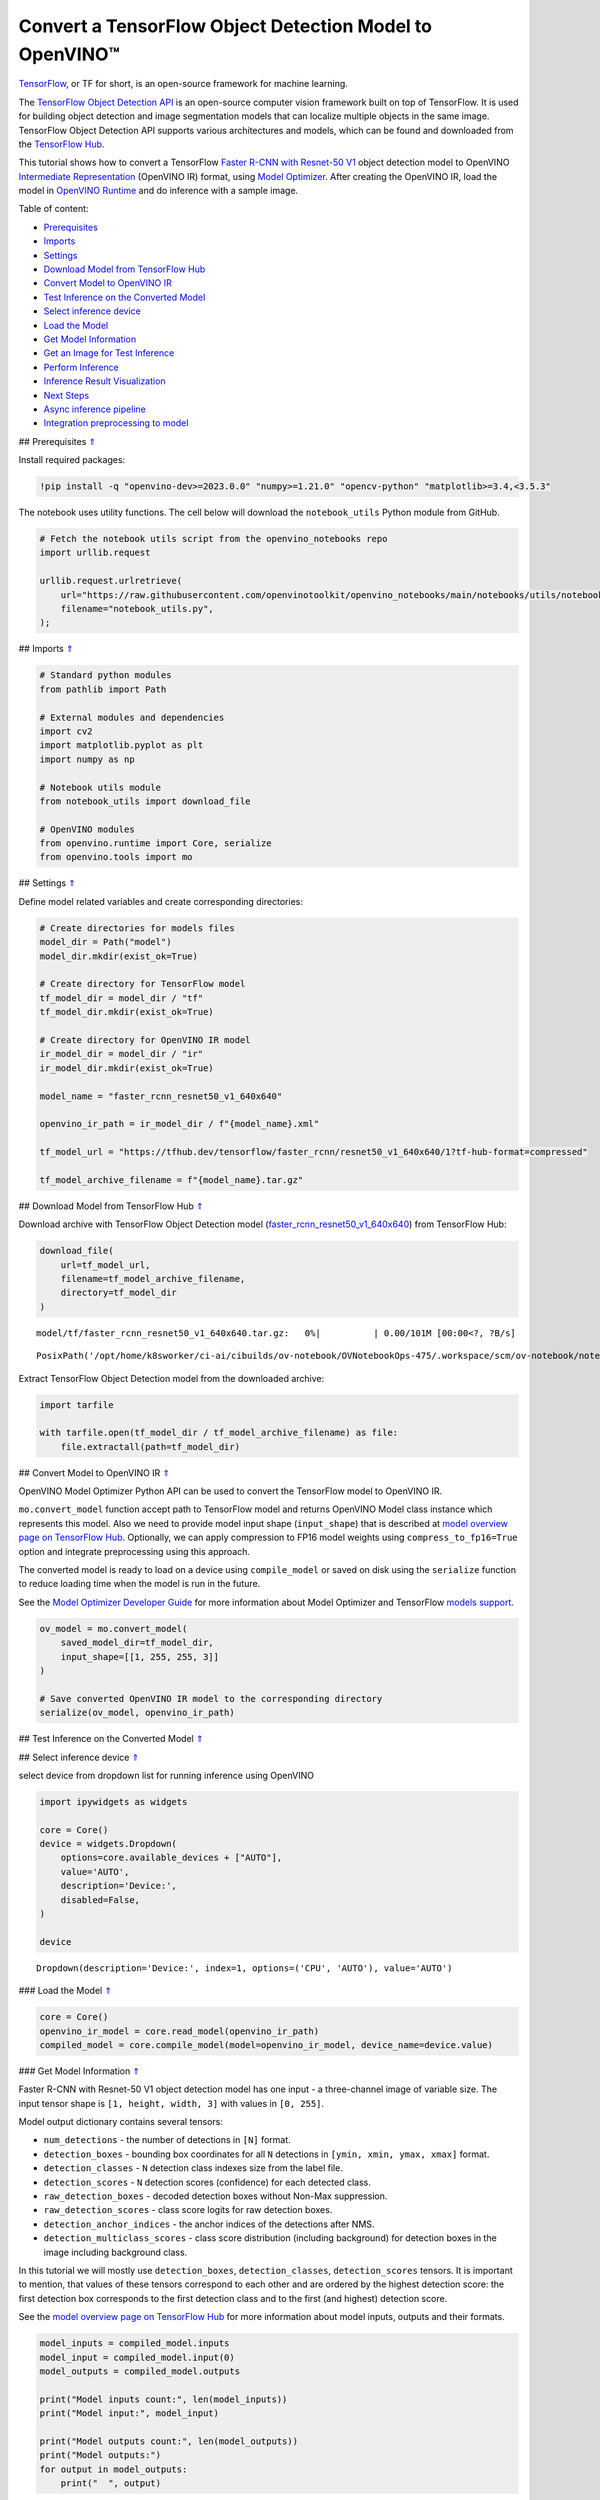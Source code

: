 Convert a TensorFlow Object Detection Model to OpenVINO™
========================================================

.. _top:

`TensorFlow <https://www.tensorflow.org/>`__, or TF for short, is an
open-source framework for machine learning.

The `TensorFlow Object Detection
API <https://github.com/tensorflow/models/tree/master/research/object_detection>`__
is an open-source computer vision framework built on top of TensorFlow.
It is used for building object detection and image segmentation models
that can localize multiple objects in the same image. TensorFlow Object
Detection API supports various architectures and models, which can be
found and downloaded from the `TensorFlow
Hub <https://tfhub.dev/tensorflow/collections/object_detection/1>`__.

This tutorial shows how to convert a TensorFlow `Faster R-CNN with
Resnet-50
V1 <https://tfhub.dev/tensorflow/faster_rcnn/resnet50_v1_640x640/1>`__
object detection model to OpenVINO `Intermediate
Representation <https://docs.openvino.ai/2023.0/openvino_docs_MO_DG_IR_and_opsets.html>`__
(OpenVINO IR) format, using `Model
Optimizer <https://docs.openvino.ai/2023.0/openvino_docs_MO_DG_Deep_Learning_Model_Optimizer_DevGuide.html>`__.
After creating the OpenVINO IR, load the model in `OpenVINO
Runtime <https://docs.openvino.ai/nightly/openvino_docs_OV_UG_OV_Runtime_User_Guide.html>`__
and do inference with a sample image. 

Table of content: 

- `Prerequisites <#1>`__ 
- `Imports <#2>`__ 
- `Settings <#3>`__ 
- `Download Model from TensorFlow Hub <#4>`__ 
- `Convert Model to OpenVINO IR <#5>`__ 
- `Test Inference on the Converted Model <#6>`__ 
- `Select inference device <#7>`__ 
- `Load the Model <#8>`__ 
- `Get Model Information <#9>`__ 
- `Get an Image for Test Inference <#10>`__ 
- `Perform Inference <#11>`__ 
- `Inference Result Visualization <#12>`__ 
- `Next Steps <#13>`__ 
- `Async inference pipeline <#14>`__ 
- `Integration preprocessing to model <#15>`__

## Prerequisites `⇑ <#top>`__

Install required packages:

.. code:: ipython3

    !pip install -q "openvino-dev>=2023.0.0" "numpy>=1.21.0" "opencv-python" "matplotlib>=3.4,<3.5.3"

The notebook uses utility functions. The cell below will download the
``notebook_utils`` Python module from GitHub.

.. code:: ipython3

    # Fetch the notebook utils script from the openvino_notebooks repo
    import urllib.request
    
    urllib.request.urlretrieve(
        url="https://raw.githubusercontent.com/openvinotoolkit/openvino_notebooks/main/notebooks/utils/notebook_utils.py",
        filename="notebook_utils.py",
    );

## Imports `⇑ <#top>`__

.. code:: ipython3

    # Standard python modules
    from pathlib import Path
    
    # External modules and dependencies
    import cv2
    import matplotlib.pyplot as plt
    import numpy as np
    
    # Notebook utils module
    from notebook_utils import download_file
    
    # OpenVINO modules
    from openvino.runtime import Core, serialize
    from openvino.tools import mo

## Settings `⇑ <#top>`__

Define model related variables and create corresponding directories:

.. code:: ipython3

    # Create directories for models files
    model_dir = Path("model")
    model_dir.mkdir(exist_ok=True)
    
    # Create directory for TensorFlow model
    tf_model_dir = model_dir / "tf"
    tf_model_dir.mkdir(exist_ok=True)
    
    # Create directory for OpenVINO IR model
    ir_model_dir = model_dir / "ir"
    ir_model_dir.mkdir(exist_ok=True)
    
    model_name = "faster_rcnn_resnet50_v1_640x640"
    
    openvino_ir_path = ir_model_dir / f"{model_name}.xml"
    
    tf_model_url = "https://tfhub.dev/tensorflow/faster_rcnn/resnet50_v1_640x640/1?tf-hub-format=compressed"
    
    tf_model_archive_filename = f"{model_name}.tar.gz"

## Download Model from TensorFlow Hub `⇑ <#top>`__

Download archive with TensorFlow Object Detection model
(`faster_rcnn_resnet50_v1_640x640 <https://tfhub.dev/tensorflow/faster_rcnn/resnet50_v1_640x640/1>`__)
from TensorFlow Hub:

.. code:: ipython3

    download_file(
        url=tf_model_url,
        filename=tf_model_archive_filename,
        directory=tf_model_dir
    )



.. parsed-literal::

    model/tf/faster_rcnn_resnet50_v1_640x640.tar.gz:   0%|          | 0.00/101M [00:00<?, ?B/s]




.. parsed-literal::

    PosixPath('/opt/home/k8sworker/ci-ai/cibuilds/ov-notebook/OVNotebookOps-475/.workspace/scm/ov-notebook/notebooks/120-tensorflow-object-detection-to-openvino/model/tf/faster_rcnn_resnet50_v1_640x640.tar.gz')



Extract TensorFlow Object Detection model from the downloaded archive:

.. code:: ipython3

    import tarfile
    
    with tarfile.open(tf_model_dir / tf_model_archive_filename) as file:
        file.extractall(path=tf_model_dir)

## Convert Model to OpenVINO IR `⇑ <#top>`__

OpenVINO Model Optimizer Python API can be used to convert the
TensorFlow model to OpenVINO IR.

``mo.convert_model`` function accept path to TensorFlow model and
returns OpenVINO Model class instance which represents this model. Also
we need to provide model input shape (``input_shape``) that is described
at `model overview page on TensorFlow
Hub <https://tfhub.dev/tensorflow/faster_rcnn/resnet50_v1_640x640/1>`__.
Optionally, we can apply compression to FP16 model weights using
``compress_to_fp16=True`` option and integrate preprocessing using this
approach.

The converted model is ready to load on a device using ``compile_model``
or saved on disk using the ``serialize`` function to reduce loading time
when the model is run in the future.

See the `Model Optimizer Developer
Guide <https://docs.openvino.ai/2023.0/openvino_docs_MO_DG_Deep_Learning_Model_Optimizer_DevGuide.html>`__
for more information about Model Optimizer and TensorFlow `models
support <https://docs.openvino.ai/2023.0/openvino_docs_MO_DG_prepare_model_convert_model_Convert_Model_From_TensorFlow.html>`__.

.. code:: ipython3

    ov_model = mo.convert_model(
        saved_model_dir=tf_model_dir,
        input_shape=[[1, 255, 255, 3]]
    )
    
    # Save converted OpenVINO IR model to the corresponding directory
    serialize(ov_model, openvino_ir_path)

## Test Inference on the Converted Model `⇑ <#top>`__

## Select inference device `⇑ <#top>`__

select device from dropdown list for running inference using OpenVINO

.. code:: ipython3

    import ipywidgets as widgets
    
    core = Core()
    device = widgets.Dropdown(
        options=core.available_devices + ["AUTO"],
        value='AUTO',
        description='Device:',
        disabled=False,
    )
    
    device




.. parsed-literal::

    Dropdown(description='Device:', index=1, options=('CPU', 'AUTO'), value='AUTO')



### Load the Model `⇑ <#top>`__

.. code:: ipython3

    core = Core()
    openvino_ir_model = core.read_model(openvino_ir_path)
    compiled_model = core.compile_model(model=openvino_ir_model, device_name=device.value)

### Get Model Information `⇑ <#top>`__

Faster R-CNN with Resnet-50 V1 object detection model has one input - a
three-channel image of variable size. The input tensor shape is
``[1, height, width, 3]`` with values in ``[0, 255]``.

Model output dictionary contains several tensors:

-  ``num_detections`` - the number of detections in ``[N]`` format.
-  ``detection_boxes`` - bounding box coordinates for all ``N``
   detections in ``[ymin, xmin, ymax, xmax]`` format.
-  ``detection_classes`` - ``N`` detection class indexes size from the
   label file.
-  ``detection_scores`` - ``N`` detection scores (confidence) for each
   detected class.
-  ``raw_detection_boxes`` - decoded detection boxes without Non-Max
   suppression.
-  ``raw_detection_scores`` - class score logits for raw detection
   boxes.
-  ``detection_anchor_indices`` - the anchor indices of the detections
   after NMS.
-  ``detection_multiclass_scores`` - class score distribution (including
   background) for detection boxes in the image including background
   class.

In this tutorial we will mostly use ``detection_boxes``,
``detection_classes``, ``detection_scores`` tensors. It is important to
mention, that values of these tensors correspond to each other and are
ordered by the highest detection score: the first detection box
corresponds to the first detection class and to the first (and highest)
detection score.

See the `model overview page on TensorFlow
Hub <https://tfhub.dev/tensorflow/faster_rcnn/resnet50_v1_640x640/1>`__
for more information about model inputs, outputs and their formats.

.. code:: ipython3

    model_inputs = compiled_model.inputs
    model_input = compiled_model.input(0)
    model_outputs = compiled_model.outputs
    
    print("Model inputs count:", len(model_inputs))
    print("Model input:", model_input)
    
    print("Model outputs count:", len(model_outputs))
    print("Model outputs:")
    for output in model_outputs:
        print("  ", output)


.. parsed-literal::

    Model inputs count: 1
    Model input: <ConstOutput: names[input_tensor] shape[1,255,255,3] type: u8>
    Model outputs count: 8
    Model outputs:
       <ConstOutput: names[detection_anchor_indices] shape[1,?] type: f32>
       <ConstOutput: names[detection_boxes] shape[1,?,..8] type: f32>
       <ConstOutput: names[detection_classes] shape[1,?] type: f32>
       <ConstOutput: names[detection_multiclass_scores] shape[1,?,..182] type: f32>
       <ConstOutput: names[detection_scores] shape[1,?] type: f32>
       <ConstOutput: names[num_detections] shape[1] type: f32>
       <ConstOutput: names[raw_detection_boxes] shape[1,300,4] type: f32>
       <ConstOutput: names[raw_detection_scores] shape[1,300,91] type: f32>


### Get an Image for Test Inference `⇑ <#top>`__

Load and save an image:

.. code:: ipython3

    image_path = Path("./data/coco_bike.jpg")
    
    download_file(
        url="https://storage.openvinotoolkit.org/repositories/openvino_notebooks/data/data/image/coco_bike.jpg",
        filename=image_path.name,
        directory=image_path.parent,
    )



.. parsed-literal::

    data/coco_bike.jpg:   0%|          | 0.00/182k [00:00<?, ?B/s]




.. parsed-literal::

    PosixPath('/opt/home/k8sworker/ci-ai/cibuilds/ov-notebook/OVNotebookOps-475/.workspace/scm/ov-notebook/notebooks/120-tensorflow-object-detection-to-openvino/data/coco_bike.jpg')



Read the image, resize and convert it to the input shape of the network:

.. code:: ipython3

    # Read the image
    image = cv2.imread(filename=str(image_path))
    
    # The network expects images in RGB format
    image = cv2.cvtColor(image, code=cv2.COLOR_BGR2RGB)
    
    # Resize the image to the network input shape
    resized_image = cv2.resize(src=image, dsize=(255, 255))
    
    # Transpose the image to the network input shape
    network_input_image = np.expand_dims(resized_image, 0)
    
    # Show the image
    plt.imshow(image)




.. parsed-literal::

    <matplotlib.image.AxesImage at 0x7f9b48184ca0>




.. image:: 120-tensorflow-object-detection-to-openvino-with-output_files/120-tensorflow-object-detection-to-openvino-with-output_25_1.png


### Perform Inference `⇑ <#top>`__

.. code:: ipython3

    inference_result = compiled_model(network_input_image)

After model inference on the test image, object detection data can be
extracted from the result. For further model result visualization
``detection_boxes``, ``detection_classes`` and ``detection_scores``
outputs will be used.

.. code:: ipython3

    _, detection_boxes, detection_classes, _, detection_scores, num_detections, _, _ = model_outputs
    
    image_detection_boxes = inference_result[detection_boxes]
    print("image_detection_boxes:", image_detection_boxes)
    
    image_detection_classes = inference_result[detection_classes]
    print("image_detection_classes:", image_detection_classes)
    
    image_detection_scores = inference_result[detection_scores]
    print("image_detection_scores:", image_detection_scores)
    
    image_num_detections = inference_result[num_detections]
    print("image_detections_num:", image_num_detections)
    
    # Alternatively, inference result data can be extracted by model output name with `.get()` method
    assert (inference_result[detection_boxes] == inference_result.get("detection_boxes")).all(), "extracted inference result data should be equal"


.. parsed-literal::

    image_detection_boxes: [[[0.16453631 0.54612625 0.89533776 0.85469896]
      [0.6721994  0.01249559 0.98444635 0.53168815]
      [0.4910983  0.01171527 0.98045075 0.88644964]
      ...
      [0.5012431  0.5489591  0.6030575  0.61094964]
      [0.45808432 0.3619884  0.8841141  0.83722156]
      [0.4652153  0.02054662 0.48204365 0.0438836 ]]]
    image_detection_classes: [[18.  2.  2.  3.  2.  8.  2.  2.  3.  2.  4.  4.  2.  4. 16.  1.  1. 27.
       2.  8. 62.  2.  2.  4.  4.  2. 41. 18.  4.  2.  4. 18.  2.  2.  4. 27.
       2.  2. 27.  2.  1.  1. 16.  2.  2.  2. 16.  2.  2.  4.  2.  1. 33.  4.
      15.  2.  3.  2.  2.  1.  2.  1.  4.  2.  3. 11.  4. 35. 40.  4.  1. 62.
       2.  2.  4. 36.  4. 36.  1. 31. 77.  2. 36.  1. 51.  1. 34.  3. 90.  2.
       3.  2.  1.  2.  2.  1.  1.  2.  1.  4. 18.  2.  2.  3. 31.  1. 41.  1.
       2.  2. 33. 41.  3. 31.  1.  3. 36. 27. 27. 15.  4.  4. 15.  3.  2. 37.
       1. 35. 27.  4. 36. 88.  4.  2.  3. 15.  2.  4.  2.  1.  3.  3. 27.  4.
       4. 44. 16.  1.  1. 23.  4.  3.  1.  4.  4. 62. 15. 36. 77.  3. 28.  1.
      35. 27.  2. 27. 75. 36.  8. 28.  3.  4. 36. 35. 44.  4.  3.  1.  2.  1.
       1. 35. 87.  1. 84.  1.  1.  1. 15.  1.  3.  1. 35.  1.  1.  1.  1. 62.
      15.  1. 44. 15.  1. 41. 62.  1.  4. 43. 15.  4.  3.  4. 16. 35.  2. 33.
       3. 14. 62. 34. 41.  2. 35.  4. 18.  3. 15.  1. 27. 87.  1.  4. 19. 21.
      27.  1.  3.  2.  1. 27. 15.  4.  3.  1. 38.  1.  2. 15. 38.  4. 15.  1.
       3.  3. 62. 84. 20. 58.  2.  4. 41. 20. 88. 15.  1. 19. 31. 62. 31.  4.
      14.  1.  8. 18. 15.  2.  4.  2.  2.  2. 31. 84.  2. 15. 28.  3. 27. 18.
      15.  1. 31. 41.  1. 28.  3.  1.  8. 15.  1. 16.]]
    image_detection_scores: [[0.9808771  0.9418091  0.9318733  0.8789291  0.8423196  0.5888979
      0.5630133  0.53731316 0.4974923  0.48222807 0.4673298  0.4398691
      0.39919445 0.33909947 0.3190495  0.27470118 0.24837914 0.23406433
      0.23351488 0.22481255 0.22016802 0.20236589 0.19338816 0.14771679
      0.14576106 0.14285511 0.12738948 0.12668392 0.12027147 0.10873836
      0.10812037 0.09577218 0.09060974 0.08950701 0.08673717 0.08170561
      0.08120535 0.0789713  0.06743153 0.06118729 0.06112184 0.05309067
      0.05216556 0.05023476 0.04783678 0.04460874 0.04213375 0.04042179
      0.04019568 0.03522961 0.03165065 0.0310733  0.03000823 0.02873152
      0.02782036 0.02706797 0.0266978  0.02341437 0.02291683 0.02147149
      0.02130841 0.02099001 0.02032206 0.01978395 0.01961209 0.01902091
      0.01893682 0.01863261 0.01858075 0.01846547 0.01823624 0.0176264
      0.01760109 0.01703349 0.01584588 0.01582033 0.01547665 0.01527787
      0.01522782 0.01430391 0.01428877 0.01422195 0.0141238  0.01411421
      0.0135575  0.01288707 0.01269312 0.01218521 0.01160688 0.01143213
      0.01142005 0.01137567 0.0111644  0.01107758 0.0109348  0.01073039
      0.0106188  0.01016685 0.01010454 0.00983268 0.00977985 0.00967134
      0.00965687 0.00964259 0.00962718 0.00956944 0.00950549 0.00937742
      0.00927729 0.00916896 0.00897371 0.00891221 0.00866699 0.00863667
      0.00855941 0.00836656 0.00835135 0.00816708 0.00795946 0.00793826
      0.00789131 0.00781442 0.00773429 0.00767627 0.00765273 0.00752015
      0.00749519 0.00744095 0.00715925 0.00700314 0.00692652 0.00655058
      0.00643994 0.00641626 0.00629459 0.00628646 0.00627907 0.00612065
      0.00593393 0.00582955 0.00582755 0.00570769 0.00569362 0.00564996
      0.00563695 0.00558055 0.00557034 0.00551842 0.00549368 0.00544169
      0.00544044 0.00542281 0.00540061 0.00525593 0.00524985 0.00515946
      0.00515553 0.00511156 0.00489827 0.00484957 0.00472266 0.00465891
      0.00464309 0.00463513 0.00459531 0.00456809 0.0045585  0.00455432
      0.00443505 0.00443078 0.00440637 0.00422725 0.00416438 0.0041492
      0.00413432 0.00413151 0.00409415 0.00409274 0.00407757 0.00405691
      0.00396555 0.00393284 0.00391471 0.00388586 0.00385833 0.00385633
      0.00385035 0.00379386 0.00378297 0.00378109 0.00377772 0.00370916
      0.00364531 0.00363934 0.00358231 0.00354156 0.0035037  0.00348796
      0.00344136 0.00340937 0.00334414 0.00330951 0.00329006 0.00321436
      0.00320603 0.00312488 0.00309948 0.00307925 0.00307775 0.00306451
      0.00303381 0.00302188 0.00299367 0.00299316 0.00298596 0.00296609
      0.00293693 0.00288884 0.0028709  0.00283928 0.00283312 0.00281894
      0.00276538 0.00276278 0.00270719 0.00268026 0.00258883 0.00258464
      0.00254383 0.00253249 0.00250638 0.00250605 0.00250558 0.0025017
      0.00249729 0.00248757 0.00246982 0.00243592 0.0024358  0.00235382
      0.0023404  0.00233721 0.00233374 0.00233181 0.0023271  0.00230558
      0.00230428 0.00229607 0.00227586 0.00226048 0.00223509 0.00222384
      0.00220214 0.00219295 0.00219229 0.00218538 0.00218472 0.00217254
      0.00216129 0.00214788 0.00213485 0.00213233 0.00208789 0.00206768
      0.00206485 0.00206409 0.00204371 0.00203812 0.00201267 0.00200125
      0.00199629 0.00199346 0.00198402 0.00192943 0.00191091 0.0019036
      0.0018943  0.00188735 0.00188038 0.00186264 0.00179476 0.00177307
      0.00176998 0.00176099 0.0017542  0.00174639 0.00171193 0.0017064
      0.00169167 0.00168484 0.00167157 0.00166569 0.00166213 0.00166009
      0.00164244 0.00164076 0.00163557 0.00162898 0.00160348 0.00159898]]
    image_detections_num: [300.]


### Inference Result Visualization `⇑ <#top>`__

Define utility functions to visualize the inference results

.. code:: ipython3

    import random
    from typing import Optional
    
    
    def add_detection_box(box: np.ndarray, image: np.ndarray, label: Optional[str] = None) -> np.ndarray:
        """
        Helper function for adding single bounding box to the image
    
        Parameters
        ----------
        box : np.ndarray
            Bounding box coordinates in format [ymin, xmin, ymax, xmax]
        image : np.ndarray
            The image to which detection box is added
        label : str, optional
            Detection box label string, if not provided will not be added to result image (default is None)
    
        Returns
        -------
        np.ndarray
            NumPy array including both image and detection box
    
        """
        ymin, xmin, ymax, xmax = box
        point1, point2 = (int(xmin), int(ymin)), (int(xmax), int(ymax))
        box_color = [random.randint(0, 255) for _ in range(3)]
        line_thickness = round(0.002 * (image.shape[0] + image.shape[1]) / 2) + 1
    
        cv2.rectangle(img=image, pt1=point1, pt2=point2, color=box_color, thickness=line_thickness, lineType=cv2.LINE_AA)
    
        if label:
            font_thickness = max(line_thickness - 1, 1)
            font_face = 0
            font_scale = line_thickness / 3
            font_color = (255, 255, 255)
            text_size = cv2.getTextSize(text=label, fontFace=font_face, fontScale=font_scale, thickness=font_thickness)[0]
            # Calculate rectangle coordinates
            rectangle_point1 = point1
            rectangle_point2 = (point1[0] + text_size[0], point1[1] - text_size[1] - 3)
            # Add filled rectangle
            cv2.rectangle(img=image, pt1=rectangle_point1, pt2=rectangle_point2, color=box_color, thickness=-1, lineType=cv2.LINE_AA)
            # Calculate text position
            text_position = point1[0], point1[1] - 3
            # Add text with label to filled rectangle
            cv2.putText(img=image, text=label, org=text_position, fontFace=font_face, fontScale=font_scale, color=font_color, thickness=font_thickness, lineType=cv2.LINE_AA)
        return image

.. code:: ipython3

    from typing import Dict
    
    from openvino.runtime.utils.data_helpers import OVDict
    
    
    def visualize_inference_result(inference_result: OVDict, image: np.ndarray, labels_map: Dict, detections_limit: Optional[int] = None):
        """
        Helper function for visualizing inference result on the image
    
        Parameters
        ----------
        inference_result : OVDict
            Result of the compiled model inference on the test image
        image : np.ndarray
            Original image to use for visualization
        labels_map : Dict
            Dictionary with mappings of detection classes numbers and its names
        detections_limit : int, optional
            Number of detections to show on the image, if not provided all detections will be shown (default is None)
        """
        detection_boxes: np.ndarray = inference_result.get("detection_boxes")
        detection_classes: np.ndarray = inference_result.get("detection_classes")
        detection_scores: np.ndarray = inference_result.get("detection_scores")
        num_detections: np.ndarray = inference_result.get("num_detections")
    
        detections_limit = int(
            min(detections_limit, num_detections[0])
            if detections_limit is not None
            else num_detections[0]
        )
    
        # Normalize detection boxes coordinates to original image size
        original_image_height, original_image_width, _ = image.shape
        normalized_detection_boxex = detection_boxes[::] * [
            original_image_height,
            original_image_width,
            original_image_height,
            original_image_width,
        ]
    
        image_with_detection_boxex = np.copy(image)
    
        for i in range(detections_limit):
            detected_class_name = labels_map[int(detection_classes[0, i])]
            score = detection_scores[0, i]
            label = f"{detected_class_name} {score:.2f}"
            add_detection_box(
                box=normalized_detection_boxex[0, i],
                image=image_with_detection_boxex,
                label=label,
            )
    
        plt.imshow(image_with_detection_boxex)

TensorFlow Object Detection model
(`faster_rcnn_resnet50_v1_640x640 <https://tfhub.dev/tensorflow/faster_rcnn/resnet50_v1_640x640/1>`__)
used in this notebook was trained on `COCO
2017 <https://cocodataset.org/>`__ dataset with 91 classes. For better
visualization experience we can use COCO dataset labels with human
readable class names instead of class numbers or indexes.

We can download COCO dataset classes labels from `Open Model
Zoo <https://github.com/openvinotoolkit/open_model_zoo/>`__:

.. code:: ipython3

    coco_labels_file_path = Path("./data/coco_91cl.txt")
    
    download_file(
        url="https://raw.githubusercontent.com/openvinotoolkit/open_model_zoo/master/data/dataset_classes/coco_91cl.txt",
        filename=coco_labels_file_path.name,
        directory=coco_labels_file_path.parent,
    )



.. parsed-literal::

    data/coco_91cl.txt:   0%|          | 0.00/421 [00:00<?, ?B/s]




.. parsed-literal::

    PosixPath('/opt/home/k8sworker/ci-ai/cibuilds/ov-notebook/OVNotebookOps-475/.workspace/scm/ov-notebook/notebooks/120-tensorflow-object-detection-to-openvino/data/coco_91cl.txt')



Then we need to create dictionary ``coco_labels_map`` with mappings
between detection classes numbers and its names from the downloaded
file:

.. code:: ipython3

    with open(coco_labels_file_path, "r") as file:
        coco_labels = file.read().strip().split("\n")
        coco_labels_map = dict(enumerate(coco_labels, 1))
    
    print(coco_labels_map)


.. parsed-literal::

    {1: 'person', 2: 'bicycle', 3: 'car', 4: 'motorcycle', 5: 'airplan', 6: 'bus', 7: 'train', 8: 'truck', 9: 'boat', 10: 'traffic light', 11: 'fire hydrant', 12: 'street sign', 13: 'stop sign', 14: 'parking meter', 15: 'bench', 16: 'bird', 17: 'cat', 18: 'dog', 19: 'horse', 20: 'sheep', 21: 'cow', 22: 'elephant', 23: 'bear', 24: 'zebra', 25: 'giraffe', 26: 'hat', 27: 'backpack', 28: 'umbrella', 29: 'shoe', 30: 'eye glasses', 31: 'handbag', 32: 'tie', 33: 'suitcase', 34: 'frisbee', 35: 'skis', 36: 'snowboard', 37: 'sports ball', 38: 'kite', 39: 'baseball bat', 40: 'baseball glove', 41: 'skateboard', 42: 'surfboard', 43: 'tennis racket', 44: 'bottle', 45: 'plate', 46: 'wine glass', 47: 'cup', 48: 'fork', 49: 'knife', 50: 'spoon', 51: 'bowl', 52: 'banana', 53: 'apple', 54: 'sandwich', 55: 'orange', 56: 'broccoli', 57: 'carrot', 58: 'hot dog', 59: 'pizza', 60: 'donut', 61: 'cake', 62: 'chair', 63: 'couch', 64: 'potted plant', 65: 'bed', 66: 'mirror', 67: 'dining table', 68: 'window', 69: 'desk', 70: 'toilet', 71: 'door', 72: 'tv', 73: 'laptop', 74: 'mouse', 75: 'remote', 76: 'keyboard', 77: 'cell phone', 78: 'microwave', 79: 'oven', 80: 'toaster', 81: 'sink', 82: 'refrigerator', 83: 'blender', 84: 'book', 85: 'clock', 86: 'vase', 87: 'scissors', 88: 'teddy bear', 89: 'hair drier', 90: 'toothbrush', 91: 'hair brush'}


Finally, we are ready to visualize model inference results on the
original test image:

.. code:: ipython3

    visualize_inference_result(
        inference_result=inference_result,
        image=image,
        labels_map=coco_labels_map,
        detections_limit=5,
    )



.. image:: 120-tensorflow-object-detection-to-openvino-with-output_files/120-tensorflow-object-detection-to-openvino-with-output_38_0.png


## Next Steps `⇑ <#top>`__

This section contains suggestions on how to additionally improve the
performance of your application using OpenVINO.

### Async inference pipeline `⇑ <#top>`__ The key advantage of the Async
API is that when a device is busy with inference, the application can
perform other tasks in parallel (for example, populating inputs or
scheduling other requests) rather than wait for the current inference to
complete first. To understand how to perform async inference using
openvino, refer to the `Async API
tutorial <115-async-api-with-output.html>`__.

### Integration preprocessing to model `⇑ <#top>`__

Preprocessing API enables making preprocessing a part of the model
reducing application code and dependency on additional image processing
libraries. The main advantage of Preprocessing API is that preprocessing
steps will be integrated into the execution graph and will be performed
on a selected device (CPU/GPU etc.) rather than always being executed on
CPU as part of an application. This will improve selected device
utilization.

For more information, refer to the `Optimize Preprocessing
tutorial <118-optimize-preprocessing-with-output.html>`__
and to the overview of `Preprocessing
API <https://docs.openvino.ai/2023.0/openvino_docs_OV_Runtime_UG_Preprocessing_Overview.html>`__.
